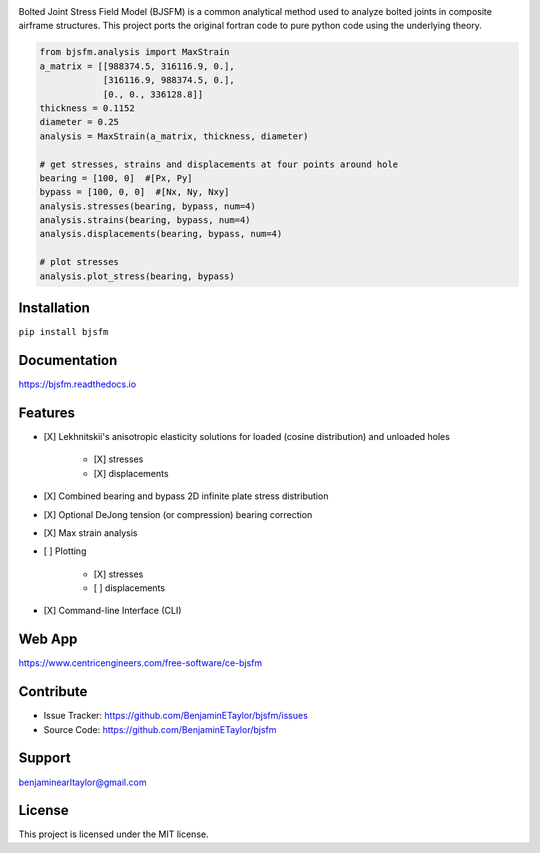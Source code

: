 .. image:: https://raw.githubusercontent.com/BenjaminETaylor/bjsfm/master/docs/img/logo_02.png
    :width: 100%
    :alt: bjsfm
    :align: left

Bolted Joint Stress Field Model (BJSFM) is a common analytical method used to analyze bolted joints in composite
airframe structures. This project ports the original fortran code to pure python code using the underlying theory. 

.. code-block:: python

    from bjsfm.analysis import MaxStrain
    a_matrix = [[988374.5, 316116.9, 0.],
                [316116.9, 988374.5, 0.],
                [0., 0., 336128.8]]
    thickness = 0.1152
    diameter = 0.25
    analysis = MaxStrain(a_matrix, thickness, diameter)

    # get stresses, strains and displacements at four points around hole
    bearing = [100, 0]  #[Px, Py]
    bypass = [100, 0, 0]  #[Nx, Ny, Nxy]
    analysis.stresses(bearing, bypass, num=4)
    analysis.strains(bearing, bypass, num=4)
    analysis.displacements(bearing, bypass, num=4)

    # plot stresses
    analysis.plot_stress(bearing, bypass)

Installation
------------

``pip install bjsfm``

Documentation
-------------

https://bjsfm.readthedocs.io

Features
--------

* [X] Lekhnitskii's anisotropic elasticity solutions for loaded (cosine distribution) and unloaded holes

    * [X] stresses
    * [X] displacements

* [X] Combined bearing and bypass 2D infinite plate stress distribution
* [X] Optional DeJong tension (or compression) bearing correction
* [X] Max strain analysis
* [ ] Plotting

    * [X] stresses
    * [ ] displacements

* [X] Command-line Interface (CLI)

Web App
-------

https://www.centricengineers.com/free-software/ce-bjsfm

Contribute
----------

- Issue Tracker: https://github.com/BenjaminETaylor/bjsfm/issues
- Source Code: https://github.com/BenjaminETaylor/bjsfm

Support
-------

benjaminearltaylor@gmail.com

License
-------

This project is licensed under the MIT license.